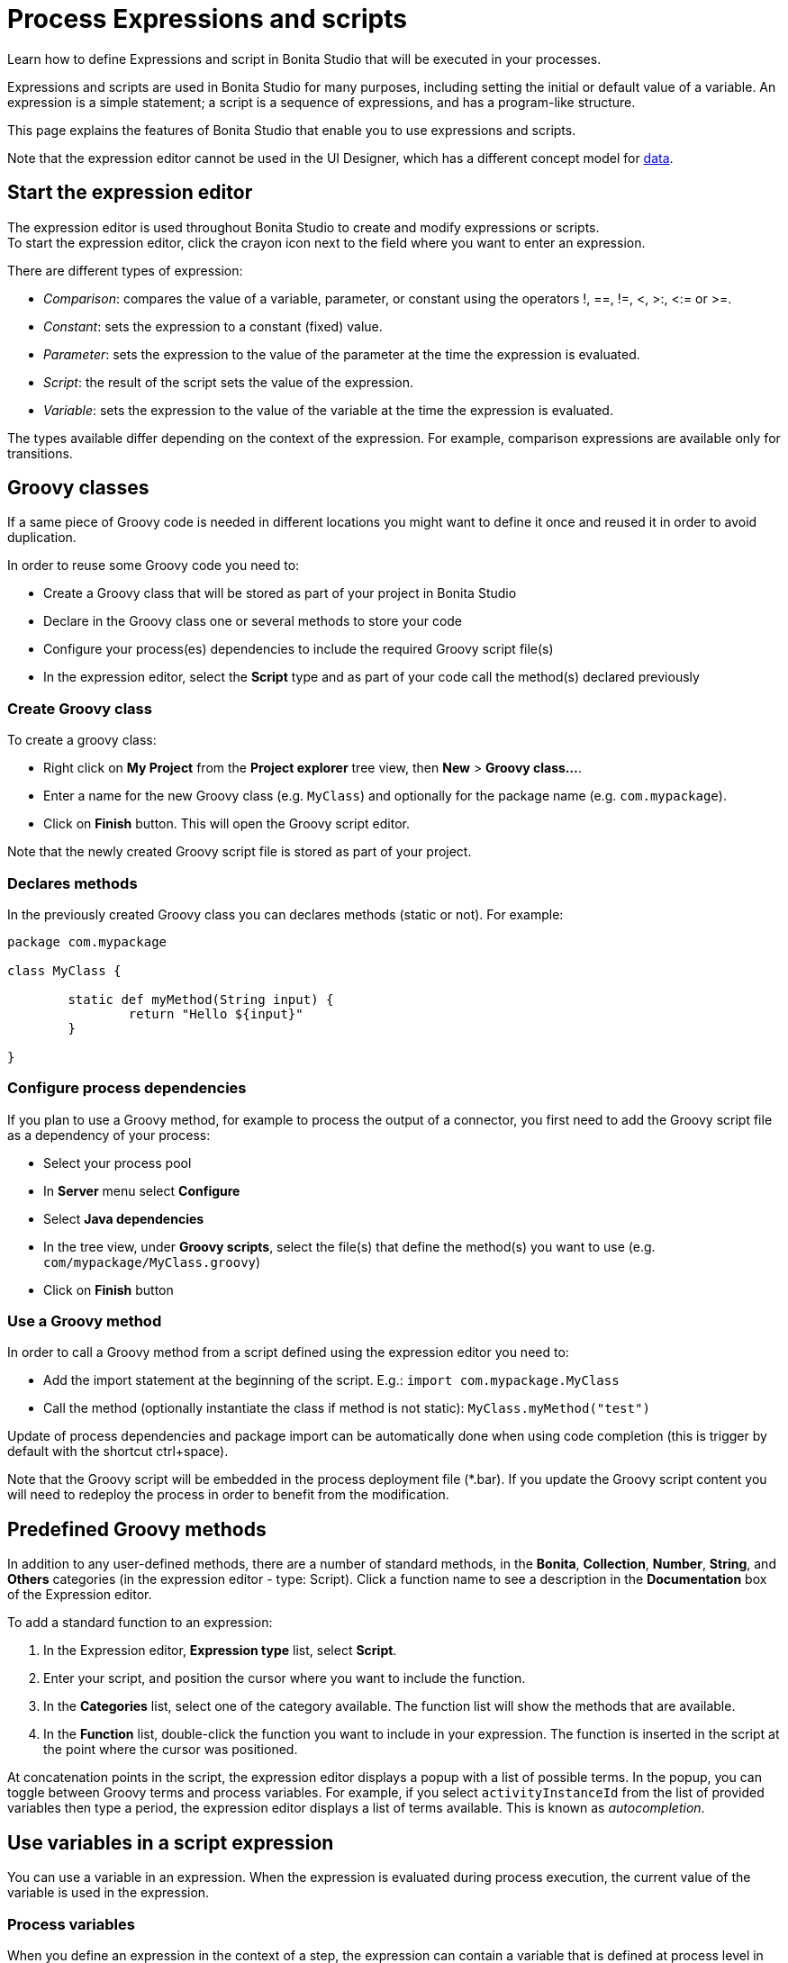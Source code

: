 = Process Expressions and scripts

Learn how to define Expressions and script in Bonita Studio that will be executed in your processes.

Expressions and scripts are used in Bonita Studio for many purposes, including setting the initial or default value of a variable.
An expression is a simple statement; a script is a sequence of expressions, and has a program-like structure.

This page explains the features of Bonita Studio that enable you to use expressions and scripts.

Note that the expression editor cannot be used in the UI Designer, which has a different concept model for xref:variables.adoc[data].

== Start the expression editor

The expression editor is used throughout Bonita Studio to create and modify expressions or scripts. +
To start the expression editor, click the crayon icon next to the field where you want to enter an expression.

There are different types of expression:

* _Comparison_: compares the value of a variable, parameter, or constant using the operators !, ==, !=, <, >:, <:= or >=.
* _Constant_: sets the expression to a constant (fixed) value.
* _Parameter_: sets the expression to the value of the parameter at the time the expression is evaluated.
* _Script_: the result of the script sets the value of the expression.
* _Variable_: sets the expression to the value of the variable at the time the expression is evaluated.

The types available differ depending on the context of the expression. For example, comparison expressions are available only for transitions.

== Groovy classes

If a same piece of Groovy code is needed in different locations you might want to define it once and reused it in order to avoid duplication.

In order to reuse some Groovy code you need to:

* Create a Groovy class that will be stored as part of your project in Bonita Studio
* Declare in the Groovy class one or several methods to store your code
* Configure your process(es) dependencies to include the required Groovy script file(s)
* In the expression editor, select the *Script* type and as part of your code call the method(s) declared previously

=== Create Groovy class

To create a groovy class:

* Right click on *My Project* from the *Project explorer* tree view, then *New* > *Groovy class...*.
* Enter a name for the new Groovy class (e.g. `MyClass`) and optionally for the package name (e.g. `com.mypackage`).
* Click on *Finish* button. This will open the Groovy script editor.

Note that the newly created Groovy script file is stored as part of your project.

=== Declares methods

In the previously created Groovy class you can declares methods (static or not). For example:

[source,groovy]
----
package com.mypackage

class MyClass {
	
	static def myMethod(String input) {
		return "Hello ${input}"
	}

}
----

=== Configure process dependencies

If you plan to use a Groovy method, for example to process the output of a connector, you first need to add the Groovy script file as a dependency of your process:

* Select your process pool
* In *Server* menu select *Configure*
* Select *Java dependencies*
* In the tree view, under *Groovy scripts*, select the file(s) that define the method(s) you want to use (e.g. `com/mypackage/MyClass.groovy`)
* Click on *Finish* button

=== Use a Groovy method

In order to call a Groovy method from a script defined using the expression editor you need to:

* Add the import statement at the beginning of the script. E.g.: `import com.mypackage.MyClass`
* Call the method (optionally instantiate the class if method is not static): `MyClass.myMethod("test")`

Update of process dependencies and package import can be automatically done when using code completion (this is trigger by default with the shortcut ctrl+space).

Note that the Groovy script will be embedded in the process deployment file (*.bar). If you update the Groovy script content you will need to redeploy the process in order to benefit from the modification.

== Predefined Groovy methods

In addition to any user-defined methods, there are a number of standard methods, in the *Bonita*, *Collection*, *Number*, *String*, and *Others* categories (in the expression editor - type: Script). Click a function name to see a description in the *Documentation* box of the Expression editor.

To add a standard function to an expression:

. In the Expression editor, *Expression type* list, select *Script*.
. Enter your script, and position the cursor where you want to include the function.
. In the *Categories* list, select one of the category available. The function list will show the methods that are available.
. In the *Function* list, double-click the function you want to include in your expression. The function is inserted in the script at the point where the cursor was positioned.

At concatenation points in the script, the expression editor displays a popup with a list of possible terms. In the popup, you can toggle between Groovy terms and process variables. For example, if you select `activityInstanceId` from the list of provided variables then type a period, the expression editor displays a list of terms available. This is known as _autocompletion_.

== Use variables in a script expression

You can use a variable in an expression. When the expression is evaluated during process execution, the current value of the variable is used in the expression.

=== Process variables

When you define an expression in the context of a step, the expression can contain a variable that is defined at process level in the pool containing the step. The expression cannot contain a variable that was defined for this step or in another step in the process. To add a process variable to an expression, select the variable from the *Select a process variable...* drop-down list.

=== Provided variables

You can also use a variable that is provided by Bonita Engine that is executing the process. For example, an expression can include the id of the user performing a task in the process. To add a provided variable to an expression, select the variable from the *Select a provided variable...* drop-down list.

The provided variables are:

* `activityInstanceId`: the identifier of the activity instance (not available for a process-level expression)
* `processDefinitionId`: the identifier of the process
* `processInstanceId`: the identifier of the process instance
* `rootProcessInstanceId`: for a called process or an event subprocess, the identifier of the root process (note that if there are multiple layers of called processes or subprocesses, this is the root of the hierarchy, not the parent called process or subprocesses)

The provided variables list also contains a special variable, apiAccessor. This enables you to construct API calls in a script using autocompletion. For example, to get the number of overdue open tasks, choose `apiAccessor` from the list of provided variable, then add the `processAPI`, and then add `getNumberOfOverdueOpenTasks`.

== Log messages in a Groovy script

You can xref:logging.adoc[add logging] to Groovy scripts or Java code that you develop.

== Scripts in right operands of operations at task level

Scripts can be used to define the result of the right operand of an xref:operations.adoc[operation]. Those scripts are created in the same editor as the others, and can also call external methods and resources, but are designed as read-only scripts in the product.
::: warning
It means that trying to directly write data to the database in those scripts (using java API methods), while it _might_ work, is considered as a bad practice, and the behaviour of those scripts is not guaranteed across versions of the product.
Data in this case, refers to documents, business objects, pages, process commentaries.
:::

For documents, you should use the xref:documents.adoc[document type] provided in the Studio and the associated xref:operations.adoc[operations] related to this document type.
For business objects, you should use the xref:define-and-deploy-the-bdm.adoc[BDM type] provided in the Studio and the associated xref:operations.adoc[operations] related to this BDM type.
For other use case you may want to use a xref:connectors-overview.adoc[connector] to perform those write operations.
